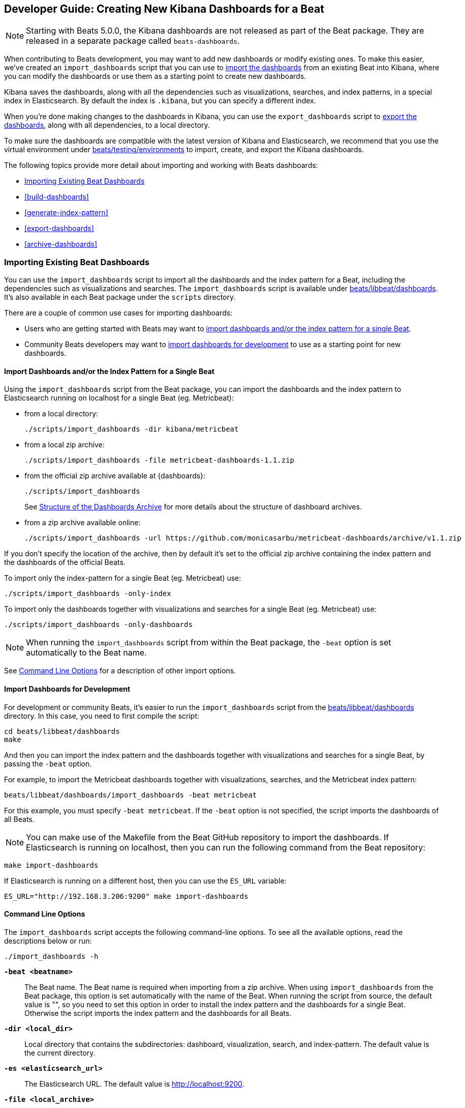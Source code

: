 [[new-dashboards]]
== Developer Guide: Creating New Kibana Dashboards for a Beat

NOTE: Starting with Beats 5.0.0, the Kibana dashboards are not released as part of the Beat package. They are released in a separate
package called `beats-dashboards`.

When contributing to Beats development, you may want to add new dashboards or modify existing ones. To make this easier,
we've created an `import_dashboards` script that you can use to <<import-dashboards,import the dashboards>> from an
existing Beat into Kibana, where you can modify the dashboards or use them as a starting point to create new dashboards.

Kibana saves the dashboards, along with all the dependencies such as visualizations, searches, and index patterns, in
a special index in Elasticsearch. By default the index is `.kibana`, but you can specify a different index.

When you're done making changes to the dashboards in Kibana, you can use the `export_dashboards` script to <<export-dashboards,export the dashboards>>, along with all dependencies, to a local directory.

To make sure the dashboards are compatible with the latest version of Kibana and Elasticsearch, we
recommend that you use the virtual environment under
https://github.com/ashilokhvostov/beats/tree/master/testing/environments[beats/testing/environments] to import, create, and
export the Kibana dashboards.

The following topics provide more detail about importing and working with Beats dashboards:

* <<import-dashboards>>
* <<build-dashboards>>
* <<generate-index-pattern>>
* <<export-dashboards>>
* <<archive-dashboards>>

[[import-dashboards]]
=== Importing Existing Beat Dashboards

You can use the `import_dashboards` script to import all the dashboards and the index pattern for a Beat, including the dependencies such as visualizations and searches.
The `import_dashboards` script is available under
https://github.com/ashilokhvostov/beats/tree/master/libbeat/dashboards[beats/libbeat/dashboards]. It's also available in each Beat package under the `scripts` directory.

There are a couple of common use cases for importing dashboards:

* Users who are getting started with Beats may want to <<import-single-beat,import dashboards and/or the index pattern for a single Beat>>.
* Community Beats developers may want to <<import-dashboards-for-development,import dashboards for development>> to use as a starting point for new dashboards.

[[import-single-beat]]
==== Import Dashboards and/or the Index Pattern for a Single Beat

Using the `import_dashboards` script from the Beat package, you can import the dashboards and the index pattern to
Elasticsearch running on localhost for a single Beat (eg. Metricbeat):

- from a local directory:
+
[source,shell]
----------------------------------------------------------------------
./scripts/import_dashboards -dir kibana/metricbeat
----------------------------------------------------------------------

- from a local zip archive:
+
[source,shell]
----------------------------------------------------------------------
./scripts/import_dashboards -file metricbeat-dashboards-1.1.zip
----------------------------------------------------------------------

- from the official zip archive available at {dashboards}:
+
[source,shell]
----------------------------------------------------------------------
./scripts/import_dashboards
----------------------------------------------------------------------
+
See <<dashboards-archive-structure>> for more details about the structure of dashboard archives.

- from a zip archive available online:
+
[source,shell]
-----------------------
./scripts/import_dashboards -url https://github.com/monicasarbu/metricbeat-dashboards/archive/v1.1.zip
-----------------------

If you don't specify the location of the archive, then by default it's set to the official zip archive containing the index pattern and the dashboards of the official Beats.

To import only the index-pattern for a single Beat (eg. Metricbeat) use:
[source,shell]
-----------------------
./scripts/import_dashboards -only-index
-----------------------

To import only the dashboards together with visualizations and searches for a single Beat (eg. Metricbeat) use:

[source,shell]
-----------------------
./scripts/import_dashboards -only-dashboards
-----------------------


NOTE: When running the `import_dashboards` script from within the Beat package, the `-beat` option is set automatically to the Beat
name.

See <<import-dashboard-options>> for a description of other import options.

[[import-dashboards-for-development]]
==== Import Dashboards for Development

For development or community Beats, it's easier to run the `import_dashboards` script from the https://github.com/ashilokhvostov/beats/tree/master/libbeat/dashboards[beats/libbeat/dashboards] directory. In this case, you need to first compile the script:

[source,shell]
-----------------------
cd beats/libbeat/dashboards
make
-----------------------

And then you can import the index pattern and the dashboards together with visualizations and searches for a single
Beat, by passing the `-beat` option. 

For example, to import the Metricbeat dashboards together with visualizations,
searches, and the Metricbeat index pattern:

[source,shell]
-----------------
beats/libbeat/dashboards/import_dashboards -beat metricbeat
-----------------

For this example, you must specify `-beat metricbeat`. If the `-beat` option is not 
specified, the script imports the dashboards of all Beats.

NOTE: You can make use of the Makefile from the Beat GitHub repository to import the
dashboards. If Elasticsearch is running on localhost, then you can run the following command from the Beat repository:

[source,shell]
--------------------------------
make import-dashboards
--------------------------------

If Elasticsearch is running on a different host, then you can use the `ES_URL` variable:

[source,shell]
-------------------------------
ES_URL="http://192.168.3.206:9200" make import-dashboards
-------------------------------

[[import-dashboard-options]]
==== Command Line Options

The `import_dashboards` script accepts the following command-line options. To see all the available options, read the descriptions below or run:

["source","sh",subs="attributes"]
----------------------------------------------------------------------
./import_dashboards -h
----------------------------------------------------------------------

*`-beat <beatname>`*::
The Beat name. The Beat name is required when importing from a zip archive. When using `import_dashboards` from the Beat package, this option is set automatically with the name of
the Beat. When running the script from source, the default value is "", so you need to set this option in order to install the index pattern and
the dashboards for a single Beat. Otherwise the script imports the index pattern and the dashboards for all Beats.

*`-dir <local_dir>`*::
Local directory that contains the subdirectories: dashboard, visualization, search, and index-pattern. The default value is the current directory.

*`-es <elasticsearch_url>`*::
The Elasticsearch URL. The default value is http://localhost:9200.

*`-file <local_archive>`*::
Local zip archive with the dashboards. The archive can contain Kibana dashboards for a single Beat or for multiple Beats.

*`-i <elasticsearch_index>`*::
You should only use this option if you want to change the index pattern name that's used by default. For example, if the
default is `metricbeat-*`, you can change it to `custombeat-*`.

*`-k <kibana_index>`*::
The Elasticsearch index pattern where Kibana saves its configuration. The default value is `.kibana`.

*`-only-dashboards`*::
If specified, then only the dashboards, along with their visualizations and searches, are imported. The index pattern is
not imported. By default, this is false.

*`-only-index`*::
If specified, then only the index pattern is imported. The dashboards, along with their visualizations and searches, are not imported. By default, this is false.

*`-pass <password>`*::
The password for authenticating the connection to Elasticsearch by using Basic Authentication. By default no username and password are used.

*`-snapshot`*::
Using `-snapshot` will import the snapshot dashboards build for the current version. This is mainly useful when running a snapshot Beat build for testing purpose.
+
NOTE: When using `-snapshot`, `-url` will be ignored.

*`-url <zip_url>`*::
Zip archive with the dashboards, available online. The archive can contain Kibana dashboards for a single Beat or for
multiple Beats.

*`-user <username>`*::
The username for authenticating the connection to Elasticsearch by using Basic Authentication. By default no username and password are used.


[[dashboards-archive-structure]]
==== Structure of the Dashboards Archive

The zip archive contains dashboards for at least one Beat. The index pattern, dashboards, visualizations and searches
are available in a separate directory for each Beat, having the name of the Beat. For example the official zip archive (beats-dashboards-{stack-version}) has the following structure:

[source,shell]
-------------------------
  metricbeat/
    dashboard/
    search/
    visualization/
    index-pattern/
  packetbeat/
    dashboard/
    search/
    visualization/
    index-pattern/
  filebeat/
    index-pattern/
  winlogbeat/
    dashboard/
    search/
    visualization/
    index-pattern/
------------------------


[[build-dashboards]]
=== Building Your Own Beat Dashboards

For visualizing the dashboards of a Beat in Kibana you need to have configured:

* the Beat index pattern, which specifies how Kibana should display the Beat fields
* the Beat dashboards, including the dependencies such as visualizations and searches

For the Elastic Beats, the index pattern is available in the GitHub repository of each Beat under
`etc/kibana/index-pattern` or under the `beats-dashboards` zip archive, available for each Beat release.

For the community Beats, you can easily generate the index-pattern from the `etc/fields.yml` file. For more details
check the <<generate-index-pattern,generate index pattern>> section.

If you would like to build dashboards from scratch for any Elastic Beats, you can start by importing the same version of the index pattern as your Beat:

[source,shell]
---------------
$ scripts/import_dashboards -only-index -beat metricbeat
---------------

After creating your own dashboards in Kibana, you can <<export-dashboards,export the Kibana dashboards>> to a local
directory, and then <<archive-dashboards,archive the dashboards>> in order to be able to share the dashboards with the community.

[[generate-index-pattern]]
=== Generating the Beat Index Pattern

If you change the fields exported by the Beat, you need to generate a new index pattern for your Beat. Otherwise
you can just use the index pattern available under the `etc/kibana/index-pattern` directory or in the `beats-dashboards`
archive for the Elastic Beats.

The Beat index pattern is generated from the `etc/fields.yml`, where all the fields for a Beat are defined. For each field, besides the `type`, you can configure the
`format` field. The format informs Kibana about how to display a certain field. A good example is `percentage` or `bytes`
to display fields as `50%` or `5MB`.

To generate the index pattern from the `etc/fields.yml`, you need to run the following command in the Beat repository:

[source,shell]
---------------
make update
---------------

[[export-dashboards]]
=== Exporting New and Modified Beat Dashboards

To export all the dashboards for any Elastic Beat or any community Beat, including any new or modified dashboards and all dependencies such as
visualizations, searches, you can use the Python script `export_dashboards.py` from
https://github.com/ashilokhvostov/beats/tree/master/dev-tools[dev-tools]. See the dev-tools
https://github.com/ashilokhvostov/beats/tree/master/dev-tools/README.md[readme] for more info.


NOTE: You can make use of the Makefile from the Beat GitHub repository to export all the Kibana dashboards for a Beat
from your Elasticsearch. If Elasticsearch is running on localhost, then you just need to run the following command from the Beat repository:

[source,shell]
-----------------------------
make export-dashboards
-----------------------------

If Elasticsearch is running on a different host, then you can use the `ES_URL` variable:

[source,shell]
----------------------------
ES_URL="http://192.168.3.206:9200" make export-dashboards
----------------------------


To export only some Kibana dashboards for an Elastic Beat or community Beat, you can simply pass a regular expression to
the `export_dashboards.py` script to match the selected Kibana dashboards.

Before running the `export_dashboards.py` script for the first time, you
need to create an environment that contains all the required Python packages.

[source,shell]
-------------------------
make python-env
-------------------------

For example, to export all Kibana dashboards that start with the **Packetbeat** name:

[source,shell]
----------------------------------------------------------------------
python ../dev-tools/export_dashboards.py --regex Packetbeat*
----------------------------------------------------------------------

To see all the available options, read the descriptions below or run:

[source,shell]
----------------------------------------------------------------------
python ../dev-tools/export_dashboards.py -h
----------------------------------------------------------------------

*`--url <elasticsearch_url>`*::
The Elasticsearch URL. The default value is http://localhost:9200.

*`--regex <regular_expression>`*::
Regular expression to match all the Kibana dashboards to be exported. This argument is required.

*`--kibana <kibana_index>`*::
The Elasticsearch index pattern where Kibana saves its configuration. The default value is `.kibana`.

*`--dir <output_dir>`*::
The output directory where the dashboards and all dependencies will be saved. The default value is `output`.

The output directory has the following structure:

[source,shell]
--------------
output/
    index-pattern/
    dashboard/
    visualization/
    search/
--------------

[[archive-dashboards]]
=== Archiving Your Beat Dashboards

The Kibana dashboards for the Elastic Beats are saved under the `etc/kibana` directory. To create a zip archive with the
dashboards, including visualizations and searches and the index pattern, you can run the following command in the Beat
repository:

[source,shell]
--------------
make package-setup
make package-dashboards
--------------

The Makefile is part of libbeat, which means that community Beats contributors can use the commands shown here to
archive dashboards. The dashboards must be available under the `etc/kibana` directory.

Another option would be to create a repository only with the dashboards, and use the GitHub release functionality to
create a zip archive.

Share the Kibana dashboards archive with the community, so other users can use your cool Kibana visualizations!

[[share-beat-dashboards]]
=== Sharing Your Beat Dashboards

When you're done with your own Beat dashboards, how about letting everyone know? You can create a topic on the https://discuss.elastic.co/c/beats[Beats
forum], and provide the link to the zip archive together with a short description.
